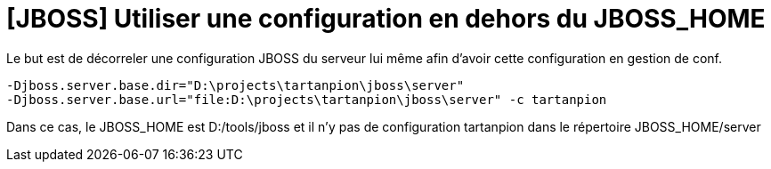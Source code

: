 = [JBOSS] Utiliser une configuration en dehors du JBOSS_HOME
// :hp-image: /covers/cover.png
:published_at: 2011-08-16
:hp-tags: Jboss
:hp-alt-title: Utiliser une configuration en dehors du JBOSS_HOME

Le but est de décorreler une configuration JBOSS du serveur lui même afin d'avoir cette configuration en gestion de conf.

    -Djboss.server.base.dir="D:\projects\tartanpion\jboss\server"
    -Djboss.server.base.url="file:D:\projects\tartanpion\jboss\server" -c tartanpion

Dans ce cas, le JBOSS_HOME est D:/tools/jboss et il n'y pas de configuration tartanpion dans le répertoire JBOSS_HOME/server